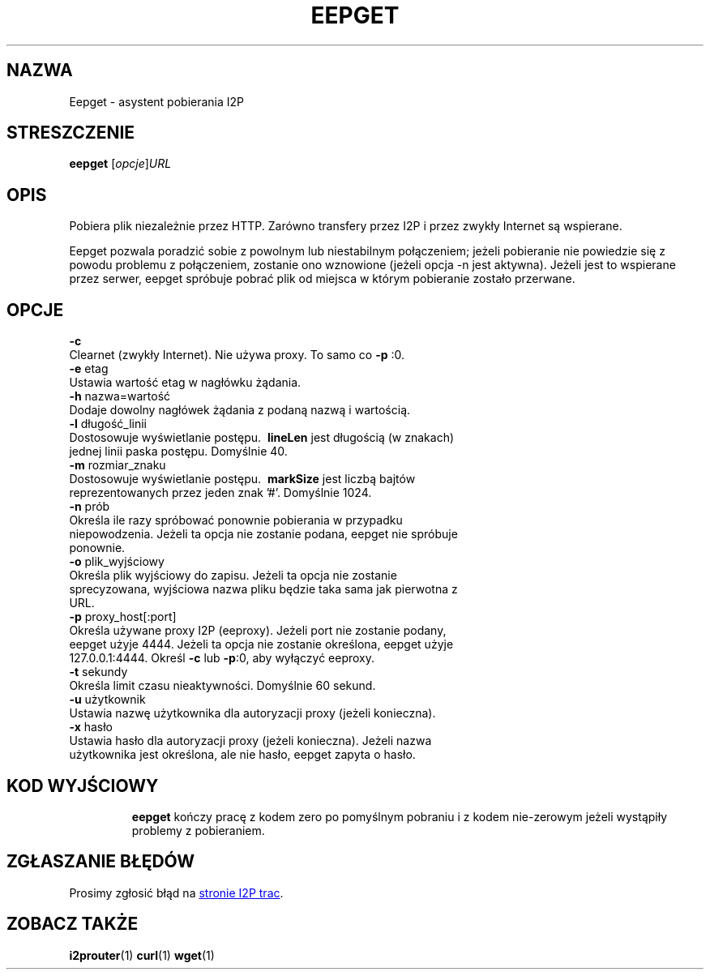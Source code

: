 .\"*******************************************************************
.\"
.\" This file was generated with po4a. Translate the source file.
.\"
.\"*******************************************************************
.TH EEPGET 1 "26 stycznia 2017" "" I2P

.SH NAZWA
Eepget \- asystent pobierania I2P

.SH STRESZCZENIE
\fBeepget\fP [\fIopcje\fP]\fIURL\fP
.br

.SH OPIS
.P
Pobiera plik niezależnie przez HTTP. Zarówno transfery przez I2P i przez
zwykły Internet są wspierane.
.P
Eepget pozwala poradzić sobie z powolnym lub niestabilnym połączeniem;
jeżeli pobieranie nie powiedzie się z powodu problemu z połączeniem,
zostanie ono wznowione (jeżeli opcja \-n jest aktywna). Jeżeli jest to
wspierane przez serwer, eepget spróbuje pobrać plik od miejsca w którym
pobieranie zostało przerwane.

.SH OPCJE
\fB\-c\fP
.TP 
Clearnet (zwykły Internet). Nie używa proxy. To samo co \fB\-p\fP :0.
.TP 

\fB\-e\fP etag
.TP 
Ustawia wartość etag w nagłówku żądania.
.TP 

\fB\-h\fP nazwa=wartość
.TP 
Dodaje dowolny nagłówek żądania z podaną nazwą i wartością.
.TP 

\fB\-l\fP długość_linii
.TP 
Dostosowuje wyświetlanie postępu. \fB\ lineLen \fP jest długością (w znakach) jednej linii paska postępu. Domyślnie 40.
.TP 

\fB\-m\fP rozmiar_znaku
.TP 
Dostosowuje wyświetlanie postępu. \fB\ markSize \fP jest liczbą bajtów reprezentowanych przez jeden znak '#'. Domyślnie 1024.
.TP 

\fB\-n\fP prób
.TP 
Określa ile razy spróbować ponownie pobierania w przypadku niepowodzenia. Jeżeli ta opcja nie zostanie podana, eepget nie spróbuje ponownie.
.TP 

\fB\-o\fP plik_wyjściowy
.TP 
Określa plik wyjściowy do zapisu. Jeżeli ta opcja nie zostanie sprecyzowana, wyjściowa nazwa pliku będzie taka sama jak pierwotna z URL.
.TP 

\fB\-p\fP proxy_host[:port]
.TP 
Określa używane proxy I2P (eeproxy). Jeżeli port nie zostanie podany, eepget użyje 4444. Jeżeli ta opcja nie zostanie określona, eepget użyje 127.0.0.1:4444. Określ \fB\-c\fP lub \fB\-p\fP:0, aby wyłączyć eeproxy.
.TP 

\fB\-t\fP sekundy
.TP 
Określa limit czasu nieaktywności. Domyślnie 60 sekund.
.TP 

\fB\-u\fP użytkownik
.TP 
Ustawia nazwę użytkownika dla autoryzacji proxy (jeżeli konieczna).
.TP 

\fB\-x\fP hasło
.TP 
Ustawia hasło dla autoryzacji proxy (jeżeli konieczna). Jeżeli nazwa użytkownika jest określona, ale nie hasło, eepget zapyta o hasło.
.TP 

.SH "KOD WYJŚCIOWY"

\fBeepget\fP kończy pracę z kodem zero po pomyślnym pobraniu i z kodem
nie\-zerowym jeżeli wystąpiły problemy z pobieraniem.

.SH "ZGŁASZANIE BŁĘDÓW"
Prosimy zgłosić błąd na
.UR https://trac.i2p2.de/
stronie I2P trac
.UE .

.SH "ZOBACZ TAKŻE"
\fBi2prouter\fP(1) \fBcurl\fP(1) \fBwget\fP(1)

